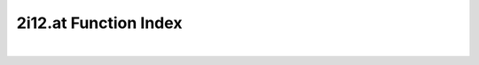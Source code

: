 .. _2i12.at_index:

2i12.at Function Index
=======================================================
|

